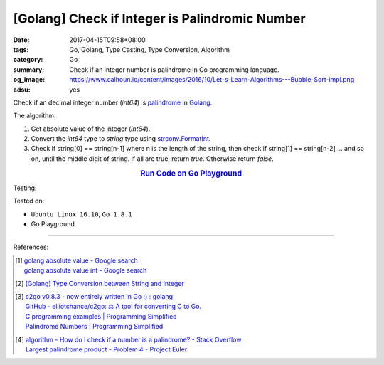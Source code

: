 [Golang] Check if Integer is Palindromic Number
###############################################

:date: 2017-04-15T09:58+08:00
:tags: Go, Golang, Type Casting, Type Conversion, Algorithm
:category: Go
:summary: Check if an integer number is palindrome in Go programming language.
:og_image: https://www.calhoun.io/content/images/2016/10/Let-s-Learn-Algorithms---Bubble-Sort-impl.png
:adsu: yes

Check if an decimal integer number (*int64*) is palindrome_ in Golang_.

The algorithm:

1. Get absolute value of the integer (*int64*).
2. Convert the *int64* type to *string* type using strconv.FormatInt_.
3. Check if string[0] == string[n-1] where n is the length of the string, then
   check if string[1] == string[n-2] ... and so on, until the middle digit of
   string. If all are true, return *true*. Otherwise return *false*.

.. rubric:: `Run Code on Go Playground <https://play.golang.org/p/Rji0XhRd5M>`__
   :class: align-center

.. show_github_file:: siongui userpages content/code/go/palindrome-number/decimal.go
.. adsu:: 2

Testing:

.. show_github_file:: siongui userpages content/code/go/palindrome-number/decimal_test.go
.. adsu:: 2

Tested on:

- ``Ubuntu Linux 16.10``, ``Go 1.8.1``
- Go Playground

----

References:

.. [1] | `golang absolute value - Google search <https://www.google.com/search?q=golang+absolute+value>`_
       | `golang absolute value int - Google search <https://www.google.com/search?q=golang+absolute+value+int>`_

.. [2] `[Golang] Type Conversion between String and Integer <{filename}../14/go-string-int-type-casting%en.rst>`_

.. [3] | `c2go v0.8.3 - now entirely written in Go :) : golang <https://www.reddit.com/r/golang/comments/65bc40/c2go_v083_now_entirely_written_in_go/>`_
       | `GitHub - elliotchance/c2go: ⚖️ A tool for converting C to Go. <https://github.com/elliotchance/c2go>`_
       | `C programming examples | Programming Simplified <http://www.programmingsimplified.com/c-program-examples>`_
       | `Palindrome Numbers | Programming Simplified <http://www.programmingsimplified.com/c/source-code/c-program-palindrome-number>`_

.. [4] | `algorithm - How do I check if a number is a palindrome? - Stack Overflow <http://stackoverflow.com/questions/199184/how-do-i-check-if-a-number-is-a-palindrome>`_
       | `Largest palindrome product - Problem 4 - Project Euler <https://projecteuler.net/index.php?section=problems&id=4>`_

.. _Go: https://golang.org/
.. _Golang: https://golang.org/
.. _strconv.FormatInt: https://golang.org/pkg/strconv/#FormatInt
.. _palindrome: https://www.google.com/search?q=palindrome+number
